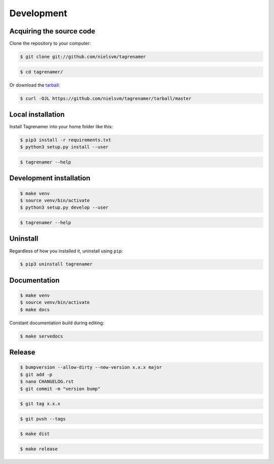 ===========
Development
===========

Acquiring the source code
-------------------------

Clone the repository to your computer:

.. code-block:: console

    $ git clone git://github.com/nielsvm/tagrenamer

.. code-block:: console

    $ cd tagrenamer/

Or download the `tarball`_:

.. code-block:: console

    $ curl -OJL https://github.com/nielsvm/tagrenamer/tarball/master

.. _tarball: https://github.com/nielsvm/tagrenamer/tarball/master

Local installation
------------------

Install Tagrenamer into your home folder like this:

.. code-block:: console

    $ pip3 install -r requirements.txt
    $ python3 setup.py install --user

.. code-block:: console

    $ tagrenamer --help

Development installation
------------------------

.. code-block:: console

    $ make venv
    $ source venv/bin/activate
    $ python3 setup.py develop --user

.. code-block:: console

    $ tagrenamer --help

Uninstall
---------

Regardless of how you installed it, uninstall using ``pip``:

.. code-block:: console

    $ pip3 uninstall tagrenamer

Documentation
-------------

.. code-block:: console

    $ make venv
    $ source venv/bin/activate
    $ make docs

Constant documentation build during editing:

.. code-block:: console

    $ make servedocs

Release
-------

.. code-block:: console

    $ bumpversion --allow-dirty --new-version x.x.x major
    $ git add -p
    $ nano CHANGELOG.rst
    $ git commit -m "version bump"

.. code-block:: console

    $ git tag x.x.x

.. code-block:: console

    $ git push --tags

.. code-block:: console

    $ make dist

.. code-block:: console

    $ make release
